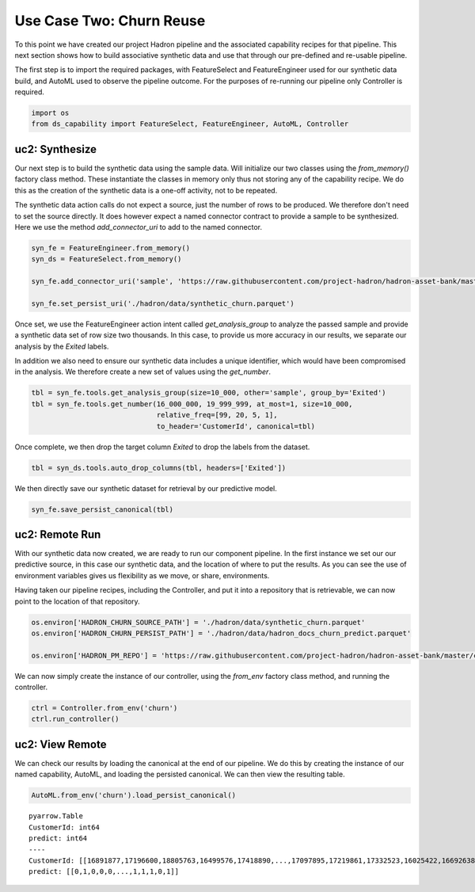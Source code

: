 Use Case Two: Churn Reuse
=========================

To this point we have created our project Hadron pipeline and the associated capability
recipes for that pipeline. This next section shows how to build associative synthetic
data and use that through our pre-defined and re-usable pipeline.

The first step is to import the required packages, with FeatureSelect and FeatureEngineer
used for our synthetic data build, and AutoML used to observe the pipeline outcome.
For the purposes of re-running our pipeline only Controller is required.

.. code-block:: python

    import os
    from ds_capability import FeatureSelect, FeatureEngineer, AutoML, Controller

uc2: Synthesize
---------------

Our next step is to build the synthetic data using the sample data. Will initialize our two
classes using the `from_memory()` factory class method. These instantiate the classes in
memory only thus not storing any of the capability recipe. We do this as the creation of
the synthetic data is a one-off activity, not to be repeated.

The synthetic data action calls do not expect a source, just the number of rows
to be produced. We therefore don't need to set the source directly. It does however
expect a named connector contract to provide a sample to be synthesized. Here we
use the method `add_connector_uri` to add to the named connector.

.. code-block:: python

    syn_fe = FeatureEngineer.from_memory()
    syn_ds = FeatureSelect.from_memory()
    
    syn_fe.add_connector_uri('sample', 'https://raw.githubusercontent.com/project-hadron/hadron-asset-bank/master/datasets/toy_sample/churn.csv')
    
    syn_fe.set_persist_uri('./hadron/data/synthetic_churn.parquet')

Once set, we use the FeatureEngineer action intent called `get_analysis_group` to
analyze the passed sample and provide a synthetic data set of row size two thousands.
In this case, to provide us more accuracy in our results, we separate our analysis
by the  `Exited` labels.

In addition we also need to ensure our synthetic data includes a unique identifier,
which would have been compromised in the analysis. We therefore create a new set of
values using the `get_number`.

.. code-block:: python

    tbl = syn_fe.tools.get_analysis_group(size=10_000, other='sample', group_by='Exited')
    tbl = syn_fe.tools.get_number(16_000_000, 19_999_999, at_most=1, size=10_000,
                                  relative_freq=[99, 20, 5, 1],
                                  to_header='CustomerId', canonical=tbl)

Once complete, we then drop the target column `Exited` to drop the labels from the
dataset.

.. code-block:: python

    tbl = syn_ds.tools.auto_drop_columns(tbl, headers=['Exited'])

We then directly save our synthetic dataset for retrieval by our predictive model.

.. code-block:: python

    syn_fe.save_persist_canonical(tbl)


uc2: Remote Run
---------------

With our synthetic data now created, we are ready to run our component pipeline.
In the first instance we set our our predictive source, in this case our synthetic
data, and the location of where to put the results. As you can see the use of
environment variables gives us flexibility as we move, or share, environments.

Having taken our pipeline recipes, including the Controller, and put it into
a repository that is retrievable, we can now point to the location of that
repository.

.. code-block:: python

    os.environ['HADRON_CHURN_SOURCE_PATH'] = './hadron/data/synthetic_churn.parquet'
    os.environ['HADRON_CHURN_PERSIST_PATH'] = './hadron/data/hadron_docs_churn_predict.parquet'

    os.environ['HADRON_PM_REPO'] = 'https://raw.githubusercontent.com/project-hadron/hadron-asset-bank/master/contracts/pyarrow/docs/use_case_two/'

We can now simply create the instance of our controller, using the `from_env` factory
class method, and running the controller.

.. code-block:: python

    ctrl = Controller.from_env('churn')
    ctrl.run_controller()

uc2: View Remote
----------------

We can check our results by loading the canonical at the end of our pipeline. We
do this by creating the instance of our named capability, AutoML, and loading the
persisted canonical. We can then view the resulting table.

.. code-block:: python

    AutoML.from_env('churn').load_persist_canonical()


.. parsed-literal::

    pyarrow.Table
    CustomerId: int64
    predict: int64
    ----
    CustomerId: [[16891877,17196600,18805763,16499576,17418890,...,17097895,17219861,17332523,16025422,16692638]]
    predict: [[0,1,0,0,0,...,1,1,1,0,1]]



